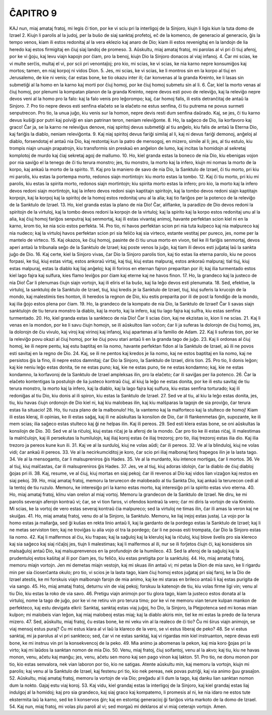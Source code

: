 ĈAPITRO 9
---------

KAJ nun, miaj amataj fratoj, mi legis ĉi tion, por ke vi sciu pri la interligoj de la Sinjoro, kiujn li ligis kiun la tuta domo de Izrael 
2. Kiujn li parolis al la judoj, per la buŝo de siaj sanktaj profetoj, eĉ de la komenco, de generacio al generacio, ĝis la tempo venos, kiam ili estos redonitaj al la vera eklezio kaj anaro de Dio; kiam ili estos revenigitaj en la landojn de lia heredo kaj estos firmigitaj en ĉiuj siaj landoj de promeso.
3. Aŭskultu, miaj amataj fratoj, mi parolas al vi pri ĉi tiuj aferoj, por ke vi ĝoju, kaj levu viajn kapojn por ĉiam, pro la benoj, kiujn Dio la Sinjoro donacos al viaj infanoj.
4. Ĉar mi scias, ke vi multe serĉis, multaj el vi, por scii pri venontaĵoj; pro kio, mi scias, ke vi scias, ke nia karno nepre konsumiĝos kaj mortos; tamen, en niaj korpoj ni vidos Dion.
5. Jes, mi scias, ke vi scias, ke li montros sin en la korpo al tiuj en Jerusalemo, de kie ni venis; ĉar estas bone, ke tio okazu inter ili; ĉar konvenas al la granda Kreinto, ke li lasas sin submetiĝi al la homo en la karno kaj morti por ĉiuj homoj, por ke ĉiuj homoj submetu sin al li.
6. Ĉar, kiel la morto venas al ĉiuj homoj, por plenumi la kompatan planon de la granda Kreinto, nepre devos esti povo de releviĝo, kaj la releviĝo nepre devos veni al la homo pro la falo: kaj la falo venis pro leĝorompo; kaj, ĉar homoj falis, ili estis detranĉitaj de antaŭ la Sinjoro.
7. Pro tio nepre devos esti senfina elaĉeto se la elaĉeto ne estus senfina, ĉi tiu putrema ne povus surmeti senputrecon. Pro tio, la unua juĝo, kiu venis sur la homon, nepre devis resti dum senfina daŭrado. Kaj, se jes, ĉi tiu karno devus kuŝiĝi por putri kaj polviĝi en sian patrinan teron, neniam releviĝonte.
8. Ho, la saĝeco de Dio, lia korfavoro kaj graco! Ĉar ja, se la karno ne releviĝus denove, niaj spiritoj devus submetiĝi al tiu anĝelo, kiu falis de antaŭ la Eterna Dio, kaj fariĝis la diablo, neniam releviĝonta. 
9. Kaj niaj spiritoj devus fariĝi similaj al li, kaj ni devus fariĝi demonoj, anĝeloj al diablo, forsendotaj el antaŭ nia Dio, kaj restontaj kun la patro de mensogoj, en mizero, simile al li; jes, al tiu estulo, kiu trompis niajn unuajn prapatrojn, kiu transformis sin preskaŭ en anĝelon de lumo, kaj incitas la homidojn al sekretaj komplotoj de murdo kaj ĉiaj sekretaj agoj de mallumo.
10. Ho, kiel granda estas la boneco de nia Dio, kiu ebenigas vojon por nia saviĝo el la tenego de ĉi tiu terura monstro; jes, tiu monstro, la morto kaj la infero, kiujn mi nomas la morto de la korpo, kaj ankaŭ la morto de la spirito.
11. Kaj pro la maniero de savo de nia Dio, la Sanktulo de Izrael, ĉi tiu morto, pri kiu mi parolis, kiu estas la portempa morto, redonos siajn mortintojn: kiu morto estas la tombo.
12. Kaj ĉi tiu morto, pri kiu mi parolis, kiu estas la spirita morto, redonos siajn mortintojn; kiu spirita morto estas la infero; pro kio, la morto kaj la infero devos redoni siajn mortintojn, kaj la infero devos redoni siajn kaptitajn spiritojn, kaj la tombo devos redoni siajn kaptitajn korpojn, kaj la korpoj kaj la spiritoj de la homoj estos redonitaj unu al la alia; kaj tio fariĝos per la potenco de la releviĝo de la Sanktulo de Izrael.
13. Ho, kiel granda estas la plano de nia Dio! Ĉar, aliflanke, la paradizo de Dio devos redoni la spiritojn de la virtuloj, kaj la tombo devos redoni la korpojn de la virtuloj; kaj la spirito kaj la korpo estos redonitaj unu al la alia, kaj ĉiuj homoj fariĝos senputraj kaj senmortaj, kaj ili estas vivantaj animoj, havante perfektan scion kiel ni en la karno, krom tio, ke nia scio estos perfekta.
14. Pro tio, ni havos perfektan scion pri nia tuta kulpeco kaj nia malpureco kaj nia nudeco; kaj la virtuloj havos perfektan scion pri sia feliĉo kaj sia virteco, estante vestitaj per pureco, jes, nome per la mantelo de virteco.
15. Kaj okazos, ke ĉiuj homoj, pasinte de ĉi tiu unua morto en vivon, tiel ke ili fariĝis senmortaj, devos aperi antaŭ la tribunala seĝo de la Sanktulo de Izrael; kaj poste venos la juĝo, kaj tiam ili devos esti juĝataj laŭ la sankta juĝo de Dio.
16. Kaj certe, kiel la Sinjoro vivas, ĉar Dio la Sinjoro parolis tion, kaj tio estas lia eterna parolo, kiu ne povos forpasi, ke tiuj, kiuj estas virtaj, estos ankoraŭ virtaj, kaj tiuj, kiuj estas malpuraj, estos ankoraŭ malpuraj; tial tiuj, kiuj estas malpuraj, estas la diablo kaj liaj anĝeloj; kaj ili foriros en eternan fajron preparitan por ili; kaj ilia turmentado estos kiel lago fajra kaj sulfura, kies flamo leviĝos por ĉiam kaj eterne kaj ne havos finon.
17. Ho, la grandeco kaj la justeco de nia Dio! Ĉar li plenumas ĉiujn siajn vortojn, kaj ili eliris el lia buŝo, kaj lia leĝo devos esti plenumata.
18. Sed, efektive, la virtuloj, la sanktuloj de la Sanktulo de Izrael, tiuj, kiuj kredis je la Sanktulo de Izrael, tiuj, kiuj suferis la krucojn de la mondo, kaj malestimis ties honton, ili heredos la regnon de Dio, kiu estis preparita por ili de post la fondiĝo de la mondo, kaj ilia ĝojo estos plena por ĉiam.
19. Ho, la grandeco de la kompato de nia Dio, la Sanktulo de Izrael! Ĉar li savas siajn sanktulojn de tiu terura monstro la diablo, kaj la morto, kaj la infero, kaj tiu lago fajra kaj sulfra, kiu estas senfina turmentado.
20. Ho, kiel granda estas la sankteco de nia Dio! Ĉar li scias ĉion, kaj ne ekzistas io, kion li ne scias.
21. Kaj li venas en la mondon, por ke li savu ĉiujn homojn, se ili aŭskultos lian voĉon; ĉar li ja suferas la dolorojn de ĉiuj homoj, jes, la dolorojn de ĉiu vivulo, kaj viroj kaj virinoj kaj infanoj, kiuj apartenas al la familio de Adam.
22. Kaj li suferas tion, por ke la releviĝo povu okazi al ĉiuj homoj, por ke ĉiuj povu stari antaŭ li en la granda tago de juĝo.
23. Kaj li ordonas al ĉiuj homoj, ke ili nepre pentu, kaj estu baptitaj en lia nomo, havante perfektan fidon al la Sanktulo de Izrael, aŭ ili ne povos esti savitaj en la regno de Dio.
24. Kaj, se ili ne pentos kaj kredos je lia nomo, kaj ne estos baptitaj en lia nomo, kaj ne persistos ĝis la fino, ili nepre estos damnitaj; ĉar Dio la Sinjoro, la Sanktulo de Izrael, diris tion.
25. Pro tio, li donis leĝon; kaj kie neniu leĝo estas donita, tie ne estas puno; kaj, kie ne estas puno, tie ne estas kondamno; kaj, kie ne estas kondamno, la korfavoroj de la Sanktulo de Izrael ampleksas ilin, pro la elaĉeto; ĉar ili saviĝas per lia potenco.
26. Ĉar la elaĉeto kontentigas la postulojn de lia justeco kontraŭ ĉiuj, al kiuj la leĝo ne estas donita, por ke ili estu savitaj de tiu terura monstro, la morto kaj la infero, kaj la diablo, kaj la lago fajra kaj sulfura, kiu estas senfina torturado; kaj ili redoniĝas al tiu Dio, kiu donis al ili spiron, kiu estas la Sanktulo de Izrael.
27. Sed ve al tiu, al kiu la leĝo estas donita, jes, tiu, kiu havas ĉiujn ordonojn de Dio kiel ni, kaj kiu malobeas ilin, kaj kiu malŝparas la tagojn de sia proviĝo, ĉar terura estas lia situacio!
28. Ho, tiu ruza plano de la malbonulo! Ho, la vantemo kaj la malforteco kaj la stulteco de homoj! Kiam ili estas kleraj, ili opinias, ke ili estas saĝaj, kaj ili ne aŭskultas la konsilon de Dio, ĉar ili flankenmetas ĝin, supozante, ke ili mem scias; ilia saĝeco estas stulteco kaj ĝi ne helpas ilin. Kaj ili pereos.
29. Sed esti klera estas bone, se oni aŭskultas la konsilojn de Dio.
30. Sed ve al la riĉuloj, kiuj estas riĉaj je la aferoj de la mondo. Ĉar pro tio ke ili estas riĉaj, ili malestimas la malriĉulojn, kaj ili persekutas la humilulojn, kaj iliaj koroj estas ĉe iliaj trezoroj; pro tio, iliaj trezoroj estas ilia dio. Kaj ilia trezoro ja pereos kune kun ili.
31. Kaj ve al la surduloj, kiuj ne volas aŭdi; ĉar ili pereos.
32. Ve al la blinduloj, kiuj ne volas vidi; ĉar ankaŭ ili pereos.
33. Ve al la necirkumciditoj je koro, ĉar scio pri iliaj malbonaj faroj frapegos ilin je la lasta tago.
34. Ve al la mensoganto, ĉar li malsupreniros ĝis Hades.
35. Ve al la murdanto, kiu intence mortigas, ĉar li mortos.
36. Ve al tiuj, kiuj malĉastas, ĉar ili malsupreniros ĝis Hades.
37. Jes, ve al tiuj, kiuj adoras idolojn, ĉar la diablo de ĉiuj diabloj ĝojas pri ili.
38. Kaj, resume, ve al ĉiuj, kiuj mortas en siaj pekoj; ĉar ili revenos al Dio kaj vidos lian vizaĝon kaj restos en siaj pekoj.
39. Ho, miaj amataj fratoj, memoru la terurecon de malobeado al tiu Sankta Dio, kaj ankaŭ la terurecon cedi al la tentoj de tiu ruzulo. Memoru, ke interesiĝo pri la karno estas morto, kaj interesiĝo pri la spirito estas vivo eterna.
40. Ho, miaj amataj fratoj, klinu vian orelon al miaj vortoj. Memoru la grandecon de la Sanktulo de Izrael. Ne diru, ke mi parolis severajn aferojn kontraŭ vi; ĉar, se vi tion faros, vi ofendos kontraŭ la vero; ĉar mi diris la vortojn de via Kreinto. Mi scias, ke la vortoj de vero estas severaj kontraŭ ĉia malpureco; sed la virtuloj ne timas ilin, ĉar ili amas la veron kaj ne skuiĝas.
41. Ho, miaj amataj fratoj, venu do al la Sinjoro, la Sanktulo. Memoru, ke liaj irejoj estas justaj. La vojo por la homo estas ja mallarĝa, sed ĝi kuŝas en rekta linio antaŭ li, kaj la gardanto de la pordego estas la Sanktulo de Izrael; kaj li ne metas serviston tien; kaj ne troviĝas iu alia vojo ol tra la pordego; ĉar li ne povas esti trompata, ĉar Dio la Sinjoro estas lia nomo.
42. Kaj li malfermos al ĉiu, kiu frapas; kaj la saĝuloj kaj la kleruloj kaj la riĉuloj, kiuj blove ŝvelis pro sia klereco kaj sia saĝeco kaj siaj riĉaĵoj jes, tiujn li malestimas; kaj li malfermos al ili, nur se ili forĵetos ĉiujn ĉi, kaj konsideros sin malsaĝuloj antaŭ Dio, kaj malsuprenvenos en la profundojn de la humileco.
43. Sed la aferoj de la saĝuloj kaj la prudentuloj estos kaŝitaj al ili por ĉiam jes, tiu feliĉo, kiu estas pretigita por la sanktuloj.
44. Ho, miaj amataj fratoj, memoru miajn vortojn. Jen mi demetas miajn vestojn, kaj mi skuas ilin antaŭ vi; mi petas la Dion de mia savo, ke li rigardu min per sia ĉioserĉanta okulo; pro tio, vi scios je la lasta tago, kiam ĉiuj homoj estos juĝataj pri siaj faroj, ke la Dio de Izrael atestis, ke mi forskuis viajn malbonajn farojn de mia animo, kaj ke mi staras en brileco antaŭ li kaj estas purigita de via sango.
45. Ho, miaj amataj fratoj, deturnu vin de viaj pekoj; forskuu la katenojn de tiu, kiu volas firme ligi vin; venu al tiu Dio, kiu estas la roko de via savo.
46. Pretigu viajn animojn por tiu glora tago, kiam la justeco estos donata al la virtuloj, nome la tago de juĝo, por ke vi ne retiru vin pro terura timo; por ke vi ne memoru vian terure kulpan mankon de perfekteco, kaj estu devigata elkrii: Sanktaj, sanktaj estas viaj juĝoj, ho Dio, la Sinjoro, la Plejpotenca sed mi konas mian kulpon; mi malobeis vian leĝon, kaj miaj malobeoj estas miaj; kaj la diablo akiris min, tiel ke mi estas la predo de lia terura mizero.
47. Sed, aŭskultu, miaj fratoj, ĉu estas bone, ke mi veku vin al la realeco de ĉi tio? Ĉu mi ŝirus viajn animojn, se viaj mensoj estus puraj? Ĉu mi estus klara al vi laŭ la klareco de la vero, se vi estus liberaj de peko? 
48. Se vi estus sanktaj, mi ja parolus al vi pri sankteco; sed, ĉar vi ne estas sanktaj, kaj vi rigardas min kiel instruanton, nepre devas esti bone, ke mi instruu vin pri la konsekvencoj de la peko.
49. Mia animo ja abomenas la pekon, kaj mia koro ĝojas pri la virto; kaj mi laŭdos la sanktan nomon de mia Dio.
50. Venu, miaj fratoj, ĉiuj soifantoj, venu al la akvo; kaj tiu, kiu ne havas monon, venu, aĉetu kaj manĝu; jes, venu, aĉetu sen mono kaj sen pago vinon kaj lakton.
51. Pro tio, ne donu monon por tio, kio estas senvalora, nek vian laboron por tio, kio ne satigas. Atente aŭskultu min, kaj memoru la vortojn, kiujn mi parolis; kaj venu al la Sanktulo de Izrael, kaj festenu pri tio, kio nek pereas, nek povas putriĝi, kaj via animo ĝuu grasaĵon.
52. Aŭskultu, miaj amataj fratoj, memoru la vortojn de via Dio; preĝadu al li dum la tago, kaj danku lian sanktan nomon dum la nokto. Gajaj estu viaj koroj. 
53. Kaj vidu, kiel grandaj estas la interligoj de la Sinjoro, kaj kiel grandaj estas liaj indulgoj al la homidoj; kaj pro sia grandeco, kaj siaj graco kaj kompatemo, li promesis al ni, ke nia idaro ne estos tute ekstermita laŭ la karno, sed ke li konservos ĝin; kaj en estontaj generacioj ĝi fariĝos virta markoto de la domo de Izrael.
54. Kaj nun, miaj fratoj, mi volas plu paroli al vi; sed morgaŭ mi deklaros al vi miaj ceterajn vortojn. Amen.

